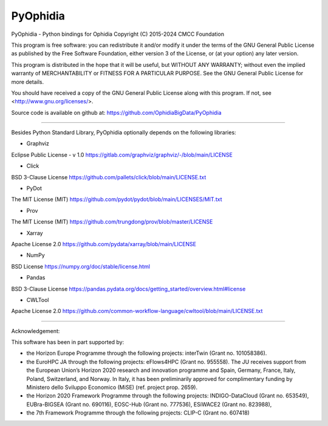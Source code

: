 PyOphidia
=========

PyOphidia - Python bindings for Ophidia
Copyright (C) 2015-2024 CMCC Foundation

This program is free software: you can redistribute it and/or modify
it under the terms of the GNU General Public License as published by
the Free Software Foundation, either version 3 of the License, or
(at your option) any later version.

This program is distributed in the hope that it will be useful,
but WITHOUT ANY WARRANTY; without even the implied warranty of
MERCHANTABILITY or FITNESS FOR A PARTICULAR PURPOSE.  See the
GNU General Public License for more details.

You should have received a copy of the GNU General Public License
along with this program.  If not, see <http://www.gnu.org/licenses/>.

Source code is available on github at:
https://github.com/OphidiaBigData/PyOphidia

======================================================================

Besides Python Standard Library, PyOphidia optionally depends on the following libraries:

- Graphviz
Eclipse Public License - v 1.0
https://gitlab.com/graphviz/graphviz/-/blob/main/LICENSE

- Click
BSD 3-Clause License
https://github.com/pallets/click/blob/main/LICENSE.txt

- PyDot
The MIT License (MIT)
https://github.com/pydot/pydot/blob/main/LICENSES/MIT.txt

- Prov
The MIT License (MIT)
https://github.com/trungdong/prov/blob/master/LICENSE

- Xarray
Apache License 2.0
https://github.com/pydata/xarray/blob/main/LICENSE

- NumPy
BSD License
https://numpy.org/doc/stable/license.html

- Pandas
BSD 3-Clause License
https://pandas.pydata.org/docs/getting_started/overview.html#license

- CWLTool
Apache License 2.0
https://github.com/common-workflow-language/cwltool/blob/main/LICENSE.txt

=====================================================================

Acknowledgement:

This software has been in part supported by:

- the Horizon Europe Programme through the following projects: interTwin (Grant no. 101058386).

- the EuroHPC JA through the following projects: eFlows4HPC (Grant no. 955558). The JU receives support from the European Union’s Horizon 2020 research and innovation programme and Spain, Germany, France, Italy, Poland, Switzerland, and Norway. In Italy, it has been preliminarily approved for complimentary funding by Ministero dello Sviluppo Economico (MiSE) (ref. project prop. 2659).

- the Horizon 2020 Framework Programme through the following projects: INDIGO-DataCloud (Grant no. 653549), EUBra-BIGSEA (Grant no. 690116), EOSC-Hub (Grant no. 777536), ESiWACE2 (Grant no. 823988),

- the 7th Framework Programme through the following projects: CLIP-C (Grant no. 607418)
